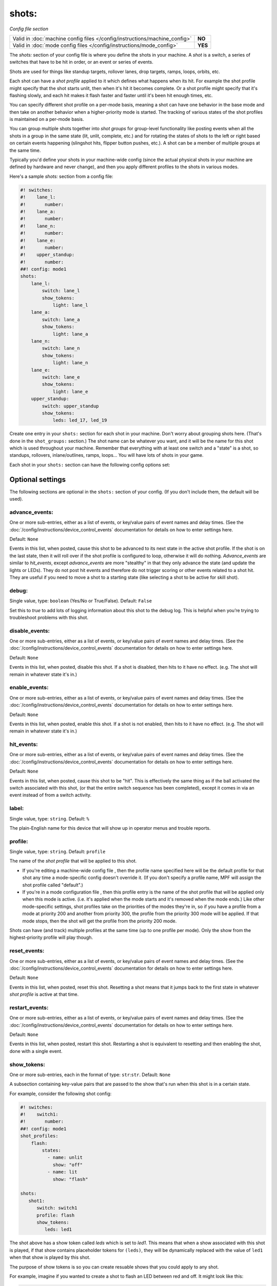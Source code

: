 shots:
======

*Config file section*

+----------------------------------------------------------------------------+---------+
| Valid in :doc:`machine config files </config/instructions/machine_config>` | **NO**  |
+----------------------------------------------------------------------------+---------+
| Valid in :doc:`mode config files </config/instructions/mode_config>`       | **YES** |
+----------------------------------------------------------------------------+---------+

The *shots:* section of your config file is where you define
the shots in your machine. A *shot* is a switch, a series of
switches that have to be hit in order, or an event or series of events.

Shots are used for things like standup
targets, rollover lanes, drop targets, ramps, loops, orbits, etc.

Each shot can have a *shot profile* applied to it which defines what
happens when its hit. For example the shot profile might specify that the shot starts unlit,
then when it's hit it becomes complete. Or a shot profile might
specify that it's flashing slowly, and each hit makes it flash faster
and faster until it's been hit enough times, etc.

You can specify different shot profile on a per-mode basis, meaning a shot
can have one behavior in the base mode and then take on another behavior when
a higher-priority mode is started. The tracking of various states of the
shot profiles is maintained on a per-mode basis.

You can group multiple shots together into *shot groups* for group-level
functionality like posting events when all the shots in a group in the
same state (lit, unlit, complete, etc.) and for rotating the states
of shots to the left or right based on certain events happening
(slingshot hits, flipper button pushes, etc.). A shot can be a member of
multiple groups at the same time.

Typically you'd define your shots in your machine-wide config (since the
actual physical shots in your machine are defined by hardware and never
change), and then you apply different profiles to the shots in various
modes.

Here's a sample *shots:* section from a config file:

.. code-block:: mpf-config

    #! switches:
    #!    lane_l:
    #!       number:
    #!    lane_a:
    #!       number:
    #!    lane_n:
    #!       number:
    #!    lane_e:
    #!       number:
    #!    upper_standup:
    #!       number:
    ##! config: mode1
    shots:
        lane_l:
            switch: lane_l
            show_tokens:
                light: lane_l
        lane_a:
            switch: lane_a
            show_tokens:
                light: lane_a
        lane_n:
            switch: lane_n
            show_tokens:
                light: lane_n
        lane_e:
            switch: lane_e
            show_tokens:
                light: lane_e
        upper_standup:
            switch: upper_standup
            show_tokens:
                leds: led_17, led_19

Create one entry in your ``shots:`` section for each shot in your
machine. Don't worry about grouping shots here. (That's done in the
``shot_groups:`` section.) The shot name can be whatever you want, and
it will be the name for this shot which is used throughout your
machine. Remember that everything with at least one switch and a
"state" is a shot, so standups, rollovers, inlane/outlines, ramps,
loops... You will have lots of shots in your game.

Each shot in your ``shots:`` section can have the following config options set:

Optional settings
-----------------

The following sections are optional in the ``shots:`` section of your config. (If you don't include them, the default will be used).

advance_events:
~~~~~~~~~~~~~~~
One or more sub-entries, either as a list of events, or key/value pairs of
event names and delay times. (See the
:doc:`/config/instructions/device_control_events` documentation for details
on how to enter settings here.

Default: ``None``

Events in this list, when posted, cause this shot to be advanced
to its next state in the active shot profile. If the shot is on the
last state, then it will roll over if the shot profile is configured
to loop, otherwise it will do nothing. *Advance_events* are similar to
*hit_events*, except *advance_events* are more "stealthy" in that they
only advance the state (and update the lights or LEDs). They do not
post hit events and therefore do not trigger scoring or other events
related to a shot hit. They are useful if you need to move a shot to a
starting state (like selecting a shot to be active for skill shot).

debug:
~~~~~~
Single value, type: ``boolean`` (Yes/No or True/False). Default: ``False``

Set this to *true* to add lots of logging information about this shot
to the debug log. This is helpful when you’re trying to troubleshoot
problems with this shot.

disable_events:
~~~~~~~~~~~~~~~
One or more sub-entries, either as a list of events, or key/value pairs of
event names and delay times. (See the
:doc:`/config/instructions/device_control_events` documentation for details
on how to enter settings here.

Default: ``None``

Events in this list, when posted, disable this shot. If a shot is
disabled, then hits to it have no effect. (e.g. The shot will remain
in whatever state it's in.)

enable_events:
~~~~~~~~~~~~~~
One or more sub-entries, either as a list of events, or key/value pairs of
event names and delay times. (See the
:doc:`/config/instructions/device_control_events` documentation for details
on how to enter settings here.

Default: ``None``

Events in this list, when posted, enable this shot. If a shot is
not enabled, then hits to it have no effect. (e.g. The shot will
remain in whatever state it's in.)

hit_events:
~~~~~~~~~~~
One or more sub-entries, either as a list of events, or key/value pairs of
event names and delay times. (See the
:doc:`/config/instructions/device_control_events` documentation for details
on how to enter settings here.

Default: ``None``

Events in this list, when posted, cause this shot to be "hit".
This is effectively the same thing as if the ball activated the switch
associated with this shot, (or that the entire switch sequence has
been completed), except it comes in via an event instead of from a
switch activity.

label:
~~~~~~
Single value, type: ``string``. Default: ``%``

The plain-English name for this device that will show up in operator
menus and trouble reports.

profile:
~~~~~~~~
Single value, type: ``string``. Default: ``profile``

The name of the *shot profile* that will be applied to this shot.

+ If you're editing a machine-wide config file , then the profile name
  specified here will be the default profile for that shot any time a
  mode-specific config doesn't override it. (If you don't specify a
  profile name, MPF will assign the shot profile called "default".)
+ If you're in a mode configuration file , then this profile entry is
  the name of the shot profile that will be applied only when this mode
  is active. (i.e. it's applied when the mode starts and it's removed
  when the mode ends.) Like other mode-specific settings, shot profiles
  take on the priorities of the modes they're in, so if you have a
  profile from a mode at priority 200 and another from priority 300, the
  profile from the priority 300 mode will be applied. If that mode
  stops, then the shot will get the profile from the priority 200 mode.

Shots can have (and track) multiple profiles at the same time (up to one
profile per mode). Only the show from the highest-priority profile will
play though.

reset_events:
~~~~~~~~~~~~~
One or more sub-entries, either as a list of events, or key/value pairs of
event names and delay times. (See the
:doc:`/config/instructions/device_control_events` documentation for details
on how to enter settings here.

Default: ``None``

Events in this list, when posted, reset this shot. Resetting a
shot means that it jumps back to the first state in whatever *shot
profile* is active at that time.

restart_events:
~~~~~~~~~~~~~~~
One or more sub-entries, either as a list of events, or key/value pairs of
event names and delay times. (See the
:doc:`/config/instructions/device_control_events` documentation for details
on how to enter settings here.

Default: ``None``

Events in this list, when posted, restart this shot. Restarting a shot is
equivalent to resetting and then enabling the shot, done with a single event.

show_tokens:
~~~~~~~~~~~~
One or more sub-entries, each in the format of type: ``str``:``str``. Default: ``None``

A subsection containing key-value pairs that are passed to the show that's
run when this shot is in a certain state.

For example, consider the following shot config:

.. code-block:: mpf-config

   #! switches:
   #!    switch1:
   #!       number:
   ##! config: mode1
   shot_profiles:
       flash:
           states:
             - name: unlit
               show: "off"
             - name: lit
               show: "flash"

   shots:
      shot1:
         switch: switch1
         profile: flash
         show_tokens:
            leds: led1

The shot above has a show token called *leds* which is set to *led1*. This means that when
a show associated with this shot is played, if that show contains placeholder tokens for ``(leds)``,
they will be dynamically replaced with the value of ``led1`` when that show is played by this shot.

The purpose of show tokens is so you can create resuable shows that you could apply to any shot.

For example, imagine if you wanted to create a shot to flash an LED between red and off. It might look like this:

.. code-block:: mpf-config

  # show to flash an LED
  shows:
   flash_light:
    - time: 0
      lights:
        (leds): red
    - time: 1
      lights:
        (leds): off

Assuming the "flash" profile (as defined in the ``profile: flash`` in the above shot) was configured for the state
that show was in, when the shot entered that state, it would replace the ``(leds):`` section of the show with ``led1``.

More information about :doc:`show tokens </shows/tokens>`

switch:
~~~~~~~
List of one (or more) values, each is a type: string name of a ``switches:`` device. Default: ``None``

The name of the switch (or a list of switches) for this shot. You can
use multiple switches if the shot happens to have multiple switches,
though this is rare. (Maybe there are two standups on the sides of a
ramp that you always want to be the same so you just create them as
one logical shot?)

Do *not* enter multiple switches here for different
shots, like for a bank of rollover lanes. In that case you would set up
each shot as its own shot here and then group them via ``shot_groups:``.

Also do *not* enter multiple switches if you want the shot to be
complete when all the switches are hit. (That's what the
``switch_sequence:`` setting is for.) Entering multiple switches here is
just in case you have a shot where you want any of the switches being
hit to count as that shot being hit.

switches:
~~~~~~~~~
List of one (or more) values, each is a type: string name of a ``switches:`` device. Default: ``None``

This setting is the same as the ``switch:`` setting above. You can technically
enter a single switch or a list of switches in either the ``switch:`` setting
or the ``switches:`` setting, but we include both since it was confusing to
be able to enter multiple switches for a singlular "switch" setting and vice
versa.

tags:
~~~~~
List of one (or more) values, each is a type: ``string``. Default: ``None``

A list of one or more tags that apply to this device. Tags allow you
to access groups of devices by tag name.
